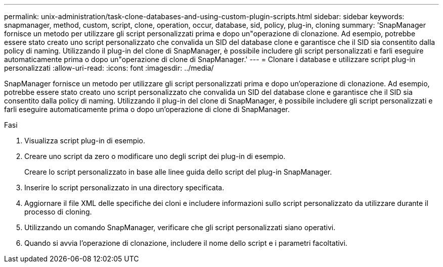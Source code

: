 ---
permalink: unix-administration/task-clone-databases-and-using-custom-plugin-scripts.html 
sidebar: sidebar 
keywords: snapmanager, method, custom, script, clone, operation, occur, database, sid, policy, plug-in, cloning 
summary: 'SnapManager fornisce un metodo per utilizzare gli script personalizzati prima e dopo un"operazione di clonazione. Ad esempio, potrebbe essere stato creato uno script personalizzato che convalida un SID del database clone e garantisce che il SID sia consentito dalla policy di naming. Utilizzando il plug-in del clone di SnapManager, è possibile includere gli script personalizzati e farli eseguire automaticamente prima o dopo un"operazione di clone di SnapManager.' 
---
= Clonare i database e utilizzare script plug-in personalizzati
:allow-uri-read: 
:icons: font
:imagesdir: ../media/


[role="lead"]
SnapManager fornisce un metodo per utilizzare gli script personalizzati prima e dopo un'operazione di clonazione. Ad esempio, potrebbe essere stato creato uno script personalizzato che convalida un SID del database clone e garantisce che il SID sia consentito dalla policy di naming. Utilizzando il plug-in del clone di SnapManager, è possibile includere gli script personalizzati e farli eseguire automaticamente prima o dopo un'operazione di clone di SnapManager.

.Fasi
. Visualizza script plug-in di esempio.
. Creare uno script da zero o modificare uno degli script dei plug-in di esempio.
+
Creare lo script personalizzato in base alle linee guida dello script del plug-in SnapManager.

. Inserire lo script personalizzato in una directory specificata.
. Aggiornare il file XML delle specifiche dei cloni e includere informazioni sullo script personalizzato da utilizzare durante il processo di cloning.
. Utilizzando un comando SnapManager, verificare che gli script personalizzati siano operativi.
. Quando si avvia l'operazione di clonazione, includere il nome dello script e i parametri facoltativi.

